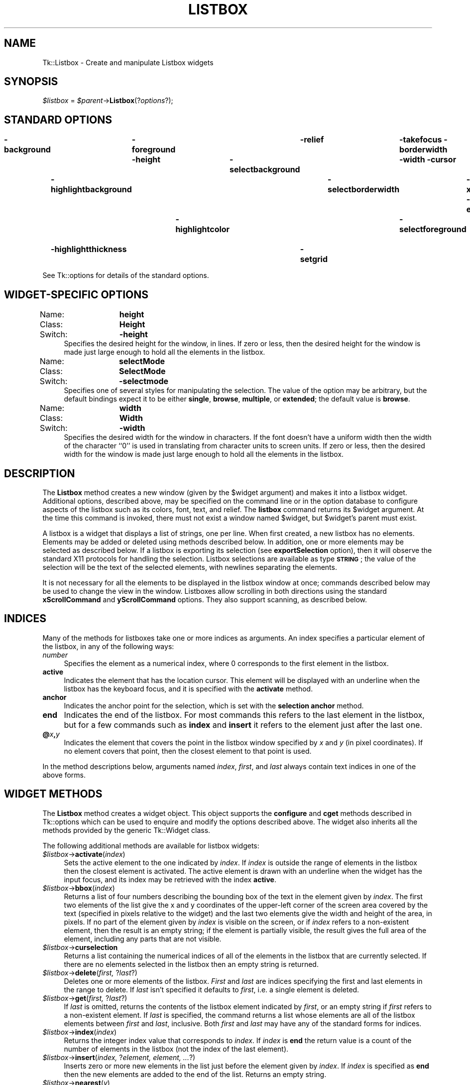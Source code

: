 .\" Automatically generated by Pod::Man v1.34, Pod::Parser v1.13
.\"
.\" Standard preamble:
.\" ========================================================================
.de Sh \" Subsection heading
.br
.if t .Sp
.ne 5
.PP
\fB\\$1\fR
.PP
..
.de Sp \" Vertical space (when we can't use .PP)
.if t .sp .5v
.if n .sp
..
.de Vb \" Begin verbatim text
.ft CW
.nf
.ne \\$1
..
.de Ve \" End verbatim text
.ft R
.fi
..
.\" Set up some character translations and predefined strings.  \*(-- will
.\" give an unbreakable dash, \*(PI will give pi, \*(L" will give a left
.\" double quote, and \*(R" will give a right double quote.  | will give a
.\" real vertical bar.  \*(C+ will give a nicer C++.  Capital omega is used to
.\" do unbreakable dashes and therefore won't be available.  \*(C` and \*(C'
.\" expand to `' in nroff, nothing in troff, for use with C<>.
.tr \(*W-|\(bv\*(Tr
.ds C+ C\v'-.1v'\h'-1p'\s-2+\h'-1p'+\s0\v'.1v'\h'-1p'
.ie n \{\
.    ds -- \(*W-
.    ds PI pi
.    if (\n(.H=4u)&(1m=24u) .ds -- \(*W\h'-12u'\(*W\h'-12u'-\" diablo 10 pitch
.    if (\n(.H=4u)&(1m=20u) .ds -- \(*W\h'-12u'\(*W\h'-8u'-\"  diablo 12 pitch
.    ds L" ""
.    ds R" ""
.    ds C` ""
.    ds C' ""
'br\}
.el\{\
.    ds -- \|\(em\|
.    ds PI \(*p
.    ds L" ``
.    ds R" ''
'br\}
.\"
.\" If the F register is turned on, we'll generate index entries on stderr for
.\" titles (.TH), headers (.SH), subsections (.Sh), items (.Ip), and index
.\" entries marked with X<> in POD.  Of course, you'll have to process the
.\" output yourself in some meaningful fashion.
.if \nF \{\
.    de IX
.    tm Index:\\$1\t\\n%\t"\\$2"
..
.    nr % 0
.    rr F
.\}
.\"
.\" For nroff, turn off justification.  Always turn off hyphenation; it makes
.\" way too many mistakes in technical documents.
.hy 0
.if n .na
.\"
.\" Accent mark definitions (@(#)ms.acc 1.5 88/02/08 SMI; from UCB 4.2).
.\" Fear.  Run.  Save yourself.  No user-serviceable parts.
.    \" fudge factors for nroff and troff
.if n \{\
.    ds #H 0
.    ds #V .8m
.    ds #F .3m
.    ds #[ \f1
.    ds #] \fP
.\}
.if t \{\
.    ds #H ((1u-(\\\\n(.fu%2u))*.13m)
.    ds #V .6m
.    ds #F 0
.    ds #[ \&
.    ds #] \&
.\}
.    \" simple accents for nroff and troff
.if n \{\
.    ds ' \&
.    ds ` \&
.    ds ^ \&
.    ds , \&
.    ds ~ ~
.    ds /
.\}
.if t \{\
.    ds ' \\k:\h'-(\\n(.wu*8/10-\*(#H)'\'\h"|\\n:u"
.    ds ` \\k:\h'-(\\n(.wu*8/10-\*(#H)'\`\h'|\\n:u'
.    ds ^ \\k:\h'-(\\n(.wu*10/11-\*(#H)'^\h'|\\n:u'
.    ds , \\k:\h'-(\\n(.wu*8/10)',\h'|\\n:u'
.    ds ~ \\k:\h'-(\\n(.wu-\*(#H-.1m)'~\h'|\\n:u'
.    ds / \\k:\h'-(\\n(.wu*8/10-\*(#H)'\z\(sl\h'|\\n:u'
.\}
.    \" troff and (daisy-wheel) nroff accents
.ds : \\k:\h'-(\\n(.wu*8/10-\*(#H+.1m+\*(#F)'\v'-\*(#V'\z.\h'.2m+\*(#F'.\h'|\\n:u'\v'\*(#V'
.ds 8 \h'\*(#H'\(*b\h'-\*(#H'
.ds o \\k:\h'-(\\n(.wu+\w'\(de'u-\*(#H)/2u'\v'-.3n'\*(#[\z\(de\v'.3n'\h'|\\n:u'\*(#]
.ds d- \h'\*(#H'\(pd\h'-\w'~'u'\v'-.25m'\f2\(hy\fP\v'.25m'\h'-\*(#H'
.ds D- D\\k:\h'-\w'D'u'\v'-.11m'\z\(hy\v'.11m'\h'|\\n:u'
.ds th \*(#[\v'.3m'\s+1I\s-1\v'-.3m'\h'-(\w'I'u*2/3)'\s-1o\s+1\*(#]
.ds Th \*(#[\s+2I\s-2\h'-\w'I'u*3/5'\v'-.3m'o\v'.3m'\*(#]
.ds ae a\h'-(\w'a'u*4/10)'e
.ds Ae A\h'-(\w'A'u*4/10)'E
.    \" corrections for vroff
.if v .ds ~ \\k:\h'-(\\n(.wu*9/10-\*(#H)'\s-2\u~\d\s+2\h'|\\n:u'
.if v .ds ^ \\k:\h'-(\\n(.wu*10/11-\*(#H)'\v'-.4m'^\v'.4m'\h'|\\n:u'
.    \" for low resolution devices (crt and lpr)
.if \n(.H>23 .if \n(.V>19 \
\{\
.    ds : e
.    ds 8 ss
.    ds o a
.    ds d- d\h'-1'\(ga
.    ds D- D\h'-1'\(hy
.    ds th \o'bp'
.    ds Th \o'LP'
.    ds ae ae
.    ds Ae AE
.\}
.rm #[ #] #H #V #F C
.\" ========================================================================
.\"
.IX Title "LISTBOX 1"
.TH LISTBOX 1 "2000-12-30" "perl v5.8.0" "User Contributed Perl Documentation"
.SH "NAME"
Tk::Listbox \- Create and manipulate Listbox widgets
.SH "SYNOPSIS"
.IX Header "SYNOPSIS"
\&\fI$listbox\fR = \fI$parent\fR\->\fBListbox\fR(?\fIoptions\fR?);
.SH "STANDARD OPTIONS"
.IX Header "STANDARD OPTIONS"
\&\fB\-background\fR	\fB\-foreground\fR	\fB\-relief\fR	\fB\-takefocus\fR
\&\fB\-borderwidth\fR	\fB\-height\fR	\fB\-selectbackground\fR	\fB\-width\fR
\&\fB\-cursor\fR	\fB\-highlightbackground\fR	\fB\-selectborderwidth\fR	\fB\-xscrollcommand\fR
\&\fB\-exportselection\fR	\fB\-highlightcolor\fR	\fB\-selectforeground\fR	\fB\-yscrollcommand\fR
\&\fB\-font\fR	\fB\-highlightthickness\fR	\fB\-setgrid\fR
.PP
See Tk::options for details of the standard options.
.SH "WIDGET-SPECIFIC OPTIONS"
.IX Header "WIDGET-SPECIFIC OPTIONS"
.IP "Name:	\fBheight\fR" 4
.IX Item "Name:	height"
.PD 0
.IP "Class:	\fBHeight\fR" 4
.IX Item "Class:	Height"
.IP "Switch:	\fB\-height\fR" 4
.IX Item "Switch:	-height"
.PD
Specifies the desired height for the window, in lines.
If zero or less, then the desired height for the window is made just
large enough to hold all the elements in the listbox.
.IP "Name:	\fBselectMode\fR" 4
.IX Item "Name:	selectMode"
.PD 0
.IP "Class:	\fBSelectMode\fR" 4
.IX Item "Class:	SelectMode"
.IP "Switch:	\fB\-selectmode\fR" 4
.IX Item "Switch:	-selectmode"
.PD
Specifies one of several styles for manipulating the selection.
The value of the option may be arbitrary, but the default bindings
expect it to be either \fBsingle\fR, \fBbrowse\fR, \fBmultiple\fR,
or \fBextended\fR;  the default value is \fBbrowse\fR.
.IP "Name:	\fBwidth\fR" 4
.IX Item "Name:	width"
.PD 0
.IP "Class:	\fBWidth\fR" 4
.IX Item "Class:	Width"
.IP "Switch:	\fB\-width\fR" 4
.IX Item "Switch:	-width"
.PD
Specifies the desired width for the window in characters.
If the font doesn't have a uniform width then the width of the
character ``0'' is used in translating from character units to
screen units.
If zero or less, then the desired width for the window is made just
large enough to hold all the elements in the listbox.
.SH "DESCRIPTION"
.IX Header "DESCRIPTION"
The \fBListbox\fR method creates a new window (given by the
\&\f(CW$widget\fR argument) and makes it into a listbox widget.
Additional
options, described above, may be specified on the command line
or in the option database
to configure aspects of the listbox such as its colors, font,
text, and relief.  The \fBlistbox\fR command returns its
\&\f(CW$widget\fR argument.  At the time this command is invoked,
there must not exist a window named \f(CW$widget\fR, but
\&\f(CW$widget\fR's parent must exist.
.PP
A listbox is a widget that displays a list of strings, one per line.
When first created, a new listbox has no elements.
Elements may be added or deleted using methods described
below.  In addition, one or more elements may be selected as described
below.
If a listbox is exporting its selection (see \fBexportSelection\fR
option), then it will observe the standard X11 protocols
for handling the selection.
Listbox selections are available as type \fB\s-1STRING\s0\fR;
the value of the selection will be the text of the selected elements, with
newlines separating the elements.
.PP
It is not necessary for all the elements to be
displayed in the listbox window at once;  commands described below
may be used to change the view in the window.  Listboxes allow
scrolling in both directions using the standard \fBxScrollCommand\fR
and \fByScrollCommand\fR options.
They also support scanning, as described below.
.SH "INDICES"
.IX Header "INDICES"
Many of the methods for listboxes take one or more indices
as arguments.
An index specifies a particular element of the listbox, in any of
the following ways:
.IP "\fInumber\fR" 4
.IX Item "number"
Specifies the element as a numerical index, where 0 corresponds
to the first element in the listbox.
.IP "\fBactive\fR" 4
.IX Item "active"
Indicates the element that has the location cursor.  This element
will be displayed with an underline when the listbox has the
keyboard focus, and it is specified with the \fBactivate\fR
method.
.IP "\fBanchor\fR" 4
.IX Item "anchor"
Indicates the anchor point for the selection, which is set with the
\&\fBselection anchor\fR method.
.IP "\fBend\fR" 4
.IX Item "end"
Indicates the end of the listbox.
For most commands this refers to the last element in the listbox,
but for a few commands such as \fBindex\fR and \fBinsert\fR
it refers to the element just after the last one.
.IP "\fB@\fR\fIx\fR\fB,\fR\fIy\fR" 4
.IX Item "@x,y"
Indicates the element that covers the point in the listbox window
specified by \fIx\fR and \fIy\fR (in pixel coordinates).  If no
element covers that point, then the closest element to that
point is used.
.PP
In the method descriptions below, arguments named \fIindex\fR,
\&\fIfirst\fR, and \fIlast\fR always contain text indices in one of
the above forms.
.SH "WIDGET METHODS"
.IX Header "WIDGET METHODS"
The \fBListbox\fR method creates a widget object.
This object supports the \fBconfigure\fR and \fBcget\fR methods
described in Tk::options which can be used to enquire and
modify the options described above.
The widget also inherits all the methods provided by the generic
Tk::Widget class.
.PP
The following additional methods are available for listbox widgets:
.IP "\fI$listbox\fR\->\fBactivate\fR(\fIindex\fR)" 4
.IX Item "$listbox->activate(index)"
Sets the active element to the one indicated by \fIindex\fR.
If \fIindex\fR is outside the range of elements in the listbox
then the closest element is activated.
The active element is drawn with an underline when the widget
has the input focus, and its index may be retrieved with the
index \fBactive\fR.
.IP "\fI$listbox\fR\->\fBbbox\fR(\fIindex\fR)" 4
.IX Item "$listbox->bbox(index)"
Returns a list of four numbers describing the bounding box of
the text in the element given by \fIindex\fR.
The first two elements of the list give the x and y coordinates
of the upper-left corner of the screen area covered by the text
(specified in pixels relative to the widget) and the last two
elements give the width and height of the area, in pixels.
If no part of the element given by \fIindex\fR is visible on the
screen,
or if \fIindex\fR refers to a non-existent element,
then the result is an empty string;  if the element is
partially visible, the result gives the full area of the element,
including any parts that are not visible.
.IP "\fI$listbox\fR\->\fBcurselection\fR" 4
.IX Item "$listbox->curselection"
Returns a list containing the numerical indices of
all of the elements in the listbox that are currently selected.
If there are no elements selected in the listbox then an empty
string is returned.
.IP "\fI$listbox\fR\->\fBdelete\fR(\fIfirst, \fR?\fIlast\fR?)" 4
.IX Item "$listbox->delete(first, ?last?)"
Deletes one or more elements of the listbox.  \fIFirst\fR and \fIlast\fR
are indices specifying the first and last elements in the range
to delete.  If \fIlast\fR isn't specified it defaults to
\&\fIfirst\fR, i.e. a single element is deleted.
.IP "\fI$listbox\fR\->\fBget\fR(\fIfirst, \fR?\fIlast\fR?)" 4
.IX Item "$listbox->get(first, ?last?)"
If \fIlast\fR is omitted, returns the contents of the listbox
element indicated by \fIfirst\fR,
or an empty string if \fIfirst\fR refers to a non-existent element.
If \fIlast\fR is specified, the command returns a list whose elements
are all of the listbox elements between \fIfirst\fR and \fIlast\fR,
inclusive.
Both \fIfirst\fR and \fIlast\fR may have any of the standard
forms for indices.
.IP "\fI$listbox\fR\->\fBindex\fR(\fIindex\fR)" 4
.IX Item "$listbox->index(index)"
Returns the integer index value that corresponds to \fIindex\fR.
If \fIindex\fR is \fBend\fR the return value is a count of the number
of elements in the listbox (not the index of the last element).
.IP "\fI$listbox\fR\->\fBinsert\fR(\fIindex, \fR?\fIelement, element, ...\fR?)" 4
.IX Item "$listbox->insert(index, ?element, element, ...?)"
Inserts zero or more new elements in the list just before the
element given by \fIindex\fR.  If \fIindex\fR is specified as
\&\fBend\fR then the new elements are added to the end of the
list.  Returns an empty string.
.IP "\fI$listbox\fR\->\fBnearest\fR(\fIy\fR)" 4
.IX Item "$listbox->nearest(y)"
Given a y\-coordinate within the listbox window, this command returns
the index of the (visible) listbox element nearest to that y\-coordinate.
.IP "\fI$listbox\fR\->\fBscan\fR(\fIoption, args\fR)" 4
.IX Item "$listbox->scan(option, args)"
This command is used to implement scanning on listboxes.  It has
two forms, depending on \fIoption\fR:
.RS 4
.IP "\fI$listbox\fR\->\fBscanMark\fR(\fIx, y\fR)" 8
.IX Item "$listbox->scanMark(x, y)"
Records \fIx\fR and \fIy\fR and the current view in the listbox
window;  used in conjunction with later \fBscan dragto\fR commands.
Typically this command is associated with a mouse button press in
the widget.  It returns an empty string.
.IP "\fI$listbox\fR\->\fBscanDragto\fR(\fIx, y\fR.)" 8
.IX Item "$listbox->scanDragto(x, y.)"
This command computes the difference between its \fIx\fR and \fIy\fR
arguments and the \fIx\fR and \fIy\fR arguments to the last
\&\fBscan mark\fR command for the widget.
It then adjusts the view by 10 times the
difference in coordinates.  This command is typically associated
with mouse motion events in the widget, to produce the effect of
dragging the list at high speed through the window.  The return
value is an empty string.
.RE
.RS 4
.RE
.IP "\fI$listbox\fR\->\fBsee\fR(\fIindex\fR)" 4
.IX Item "$listbox->see(index)"
Adjust the view in the listbox so that the element given by \fIindex\fR
is visible.
If the element is already visible then the command has no effect;
if the element is near one edge of the window then the listbox
scrolls to bring the element into view at the edge;  otherwise
the listbox scrolls to center the element.
.IP "\fI$listbox\fR\->\fBselection\fR(\fIoption, arg\fR)" 4
.IX Item "$listbox->selection(option, arg)"
This command is used to adjust the selection within a listbox.  It
has several forms, depending on \fIoption\fR:
.RS 4
.IP "\fI$listbox\fR\->\fBselectionAnchor\fR(\fIindex\fR)" 8
.IX Item "$listbox->selectionAnchor(index)"
Sets the selection anchor to the element given by \fIindex\fR.
If \fIindex\fR refers to a non-existent element, then the closest
element is used.
The selection anchor is the end of the selection that is fixed
while dragging out a selection with the mouse.
The index \fBanchor\fR may be used to refer to the anchor
element.
.IP "\fI$listbox\fR\->\fBselectionClear\fR(\fIfirst, \fR?\fIlast\fR?)" 8
.IX Item "$listbox->selectionClear(first, ?last?)"
If any of the elements between \fIfirst\fR and \fIlast\fR
(inclusive) are selected, they are deselected.
The selection state is not changed for elements outside
this range.
.IP "\fI$listbox\fR\->\fBselectionIncludes\fR(\fIindex\fR)" 8
.IX Item "$listbox->selectionIncludes(index)"
Returns 1 if the element indicated by \fIindex\fR is currently
selected, 0 if it isn't.
.IP "\fI$listbox\fR\->\fBselectionSet\fR(\fIfirst, \fR?\fIlast\fR?)" 8
.IX Item "$listbox->selectionSet(first, ?last?)"
Selects all of the elements in the range between
\&\fIfirst\fR and \fIlast\fR, inclusive, without affecting
the selection state of elements outside that range.
.RE
.RS 4
.RE
.IP "\fI$listbox\fR\->\fBsize\fR" 4
.IX Item "$listbox->size"
Returns a decimal string indicating the total number of elements
in the listbox.
.IP "\fI$listbox\fR\->\fBxview\fR(\fIargs\fR)" 4
.IX Item "$listbox->xview(args)"
This command is used to query and change the horizontal position of the
information in the widget's window.  It can take any of the following
forms:
.RS 4
.IP "\fI$listbox\fR\->\fBxview\fR" 8
.IX Item "$listbox->xview"
Returns a list containing two elements.
Each element is a real fraction between 0 and 1;  together they describe
the horizontal span that is visible in the window.
For example, if the first element is .2 and the second element is .6,
20% of the listbox's text is off-screen to the left, the middle 40% is visible
in the window, and 40% of the text is off-screen to the right.
These are the same values passed to scrollbars via the \fB\-xscrollcommand\fR
option.
.IP "\fI$listbox\fR\->\fBxview\fR(\fIindex\fR)" 8
.IX Item "$listbox->xview(index)"
Adjusts the view in the window so that the character position given by
\&\fIindex\fR is displayed at the left edge of the window.
Character positions are defined by the width of the character \fB0\fR.
.IP "\fI$listbox\fR\->\fBxview\fR(\fBmoveto\fR => \fIfraction\fR)" 8
.IX Item "$listbox->xview(moveto => fraction)"
Adjusts the view in the window so that \fIfraction\fR of the
total width of the listbox text is off-screen to the left.
\&\fIfraction\fR must be a fraction between 0 and 1.
.IP "\fI$listbox\fR\->\fBxview\fR(\fBscroll\fR => \fInumber, what\fR)" 8
.IX Item "$listbox->xview(scroll => number, what)"
This command shifts the view in the window left or right according to
\&\fInumber\fR and \fIwhat\fR.
\&\fINumber\fR must be an integer.
\&\fIWhat\fR must be either \fBunits\fR or \fBpages\fR or an abbreviation
of one of these.
If \fIwhat\fR is \fBunits\fR, the view adjusts left or right by
\&\fInumber\fR character units (the width of the \fB0\fR character)
on the display;  if it is \fBpages\fR then the view adjusts by
\&\fInumber\fR screenfuls.
If \fInumber\fR is negative then characters farther to the left
become visible;  if it is positive then characters farther to the right
become visible.
.RE
.RS 4
.RE
.IP "\fI$listbox\fR\->\fByview\fR(\fI?args\fR?)" 4
.IX Item "$listbox->yview(?args?)"
This command is used to query and change the vertical position of the
text in the widget's window.
It can take any of the following forms:
.RS 4
.IP "\fI$listbox\fR\->\fByview\fR" 8
.IX Item "$listbox->yview"
Returns a list containing two elements, both of which are real fractions
between 0 and 1.
The first element gives the position of the listbox element at the
top of the window, relative to the listbox as a whole (0.5 means
it is halfway through the listbox, for example).
The second element gives the position of the listbox element just after
the last one in the window, relative to the listbox as a whole.
These are the same values passed to scrollbars via the \fB\-yscrollcommand\fR
option.
.IP "\fI$listbox\fR\->\fByview\fR(\fIindex\fR)" 8
.IX Item "$listbox->yview(index)"
Adjusts the view in the window so that the element given by
\&\fIindex\fR is displayed at the top of the window.
.IP "\fI$listbox\fR\->\fByview\fR(\fBmoveto\fR => \fIfraction\fR)" 8
.IX Item "$listbox->yview(moveto => fraction)"
Adjusts the view in the window so that the element given by \fIfraction\fR
appears at the top of the window.
\&\fIFraction\fR is a fraction between 0 and 1;  0 indicates the first
element in the listbox, 0.33 indicates the element one-third the
way through the listbox, and so on.
.IP "\fI$listbox\fR\->\fByview\fR(\fBscroll\fR => \fInumber, what\fR)" 8
.IX Item "$listbox->yview(scroll => number, what)"
This command adjusts the view in the window up or down according to
\&\fInumber\fR and \fIwhat\fR.
\&\fINumber\fR must be an integer.
\&\fIWhat\fR must be either \fBunits\fR or \fBpages\fR.
If \fIwhat\fR is \fBunits\fR, the view adjusts up or down by
\&\fInumber\fR lines;  if it is \fBpages\fR then
the view adjusts by \fInumber\fR screenfuls.
If \fInumber\fR is negative then earlier elements
become visible;  if it is positive then later elements
become visible.
.RE
.RS 4
.RE
.SH "DEFAULT BINDINGS"
.IX Header "DEFAULT BINDINGS"
Tk automatically creates class bindings for listboxes that give them
Motif-like behavior.  Much of the behavior of a listbox is determined
by its \fBselectMode\fR option, which selects one of four ways
of dealing with the selection.
.PP
If the selection mode is \fBsingle\fR or \fBbrowse\fR, at most one
element can be selected in the listbox at once.
In both modes, clicking button 1 on an element selects
it and deselects any other selected item.
In \fBbrowse\fR mode it is also possible to drag the selection
with button 1.
.PP
If the selection mode is \fBmultiple\fR or \fBextended\fR,
any number of elements may be selected at once, including discontiguous
ranges.  In \fBmultiple\fR mode, clicking button 1 on an element
toggles its selection state without affecting any other elements.
In \fBextended\fR mode, pressing button 1 on an element selects
it, deselects everything else, and sets the anchor to the element
under the mouse;  dragging the mouse with button 1
down extends the selection to include all the elements between
the anchor and the element under the mouse, inclusive.
.PP
Most people will probably want to use \fBbrowse\fR mode for
single selections and \fBextended\fR mode for multiple selections;
the other modes appear to be useful only in special situations.
.PP
In addition to the above behavior, the following additional behavior
is defined by the default bindings:
.IP "[1]" 4
.IX Item "[1]"
In \fBextended\fR mode, the selected range can be adjusted by pressing
button 1 with the Shift key down:  this modifies the selection to
consist of the elements between the anchor and the element under
the mouse, inclusive.
The un-anchored end of this new selection can also be dragged with
the button down.
.IP "[2]" 4
.IX Item "[2]"
In \fBextended\fR mode, pressing button 1 with the Control key down
starts a toggle operation: the anchor is set to the element under
the mouse, and its selection state is reversed.  The selection state
of other elements isn't changed.
If the mouse is dragged with button 1 down, then the selection state
of all elements between the anchor and the element under the mouse
is set to match that of the anchor element;  the selection state of
all other elements remains what it was before the toggle operation
began.
.IP "[3]" 4
.IX Item "[3]"
If the mouse leaves the listbox window with button 1 down, the window
scrolls away from the mouse, making information visible that used
to be off-screen on the side of the mouse.
The scrolling continues until the mouse re-enters the window, the
button is released, or the end of the listbox is reached.
.IP "[4]" 4
.IX Item "[4]"
Mouse button 2 may be used for scanning.
If it is pressed and dragged over the listbox, the contents of
the listbox drag at high speed in the direction the mouse moves.
.IP "[5]" 4
.IX Item "[5]"
If the Up or Down key is pressed, the location cursor (active
element) moves up or down one element.
If the selection mode is \fBbrowse\fR or \fBextended\fR then the
new active element is also selected and all other elements are
deselected.
In \fBextended\fR mode the new active element becomes the
selection anchor.
.IP "[6]" 4
.IX Item "[6]"
In \fBextended\fR mode, Shift-Up and Shift-Down move the location
cursor (active element) up or down one element and also extend
the selection to that element in a fashion similar to dragging
with mouse button 1.
.IP "[7]" 4
.IX Item "[7]"
The Left and Right keys scroll the listbox view left and right
by the width of the character \fB0\fR.
Control-Left and Control-Right scroll the listbox view left and
right by the width of the window.
Control-Prior and Control-Next also scroll left and right by
the width of the window.
.IP "[8]" 4
.IX Item "[8]"
The Prior and Next keys scroll the listbox view up and down
by one page (the height of the window).
.IP "[9]" 4
.IX Item "[9]"
The Home and End keys scroll the listbox horizontally to
the left and right edges, respectively.
.IP "[10]" 4
.IX Item "[10]"
Control-Home sets the location cursor to the the first element in
the listbox, selects that element, and deselects everything else
in the listbox.
.IP "[11]" 4
.IX Item "[11]"
Control-End sets the location cursor to the the last element in
the listbox, selects that element, and deselects everything else
in the listbox.
.IP "[12]" 4
.IX Item "[12]"
In \fBextended\fR mode, Control-Shift-Home extends the selection
to the first element in the listbox and Control-Shift-End extends
the selection to the last element.
.IP "[13]" 4
.IX Item "[13]"
In \fBmultiple\fR mode, Control-Shift-Home moves the location cursor
to the first element in the listbox and Control-Shift-End moves
the location cursor to the last element.
.IP "[14]" 4
.IX Item "[14]"
The space and Select keys make a selection at the location cursor
(active element) just as if mouse button 1 had been pressed over
this element.
.IP "[15]" 4
.IX Item "[15]"
In \fBextended\fR mode, Control-Shift-space and Shift-Select
extend the selection to the active element just as if button 1
had been pressed with the Shift key down.
.IP "[16]" 4
.IX Item "[16]"
In \fBextended\fR mode, the Escape key cancels the most recent
selection and restores all the elements in the selected range
to their previous selection state.
.IP "[17]" 4
.IX Item "[17]"
Control-slash selects everything in the widget, except in
\&\fBsingle\fR and \fBbrowse\fR modes, in which case it selects
the active element and deselects everything else.
.IP "[18]" 4
.IX Item "[18]"
Control-backslash deselects everything in the widget, except in
\&\fBbrowse\fR mode where it has no effect.
.IP "[19]" 4
.IX Item "[19]"
The F16 key (labelled Copy on many Sun workstations) or Meta-w
copies the selection in the widget to the clipboard, if there is
a selection.
.Sp
The behavior of listboxes can be changed by defining new bindings for
individual widgets or by redefining the class bindings.
.SH "KEYWORDS"
.IX Header "KEYWORDS"
listbox, widget
